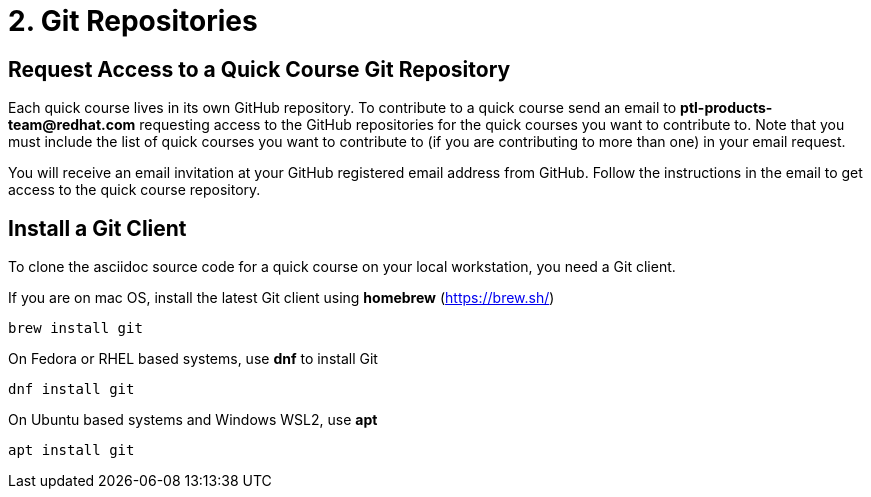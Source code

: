 = 2. Git Repositories

== Request Access to a Quick Course Git Repository

Each quick course lives in its own GitHub repository. To contribute to a quick course send an email to *ptl-products-team@redhat.com* requesting access to the GitHub repositories for the quick courses you want to contribute to. Note that you must include the list of quick courses you want to contribute to (if you are contributing to more than one) in your email request.

You will receive an email invitation at your GitHub registered email address from GitHub. Follow the instructions in the email to get access to the quick course repository.

== Install a Git Client

To clone the asciidoc source code for a quick course on your local workstation, you need a Git client.

If you are on mac OS, install the latest Git client using *homebrew* (https://brew.sh/)

```sh
brew install git
```

On Fedora or RHEL based systems, use *dnf* to install Git

```sh
dnf install git
```

On Ubuntu based systems and Windows WSL2, use *apt*

```sh
apt install git
```
